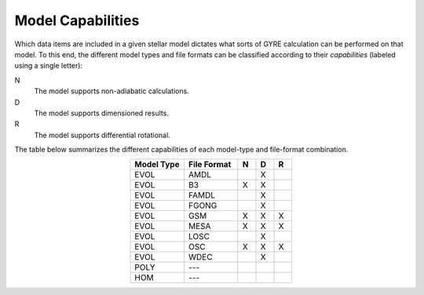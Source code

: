 .. _model-caps:

Model Capabilities
==================

Which data items are included in a given stellar model dictates what
sorts of GYRE calculation can be performed on that model. To this end,
the different model types and file formats can be classified according
to their `capabilities` (labeled using a single letter):

N
  The model supports non-adiabatic calculations.

D
  The model supports dimensioned results.

R
  The model supports differential rotational.

The table below summarizes the different capabilities of each
model-type and file-format combination.

.. list-table::
   :widths: 30 30 10 10 10
   :header-rows: 1
   :align: center

   * - Model Type
     - File Format
     - N
     - D
     - R
   * - EVOL
     - AMDL
     - 
     - X
     - 
   * - EVOL
     - B3
     - X
     - X
     -
   * - EVOL
     - FAMDL
     -
     - X
     - 
   * - EVOL
     - FGONG
     -
     - X
     -
   * - EVOL
     - GSM
     - X
     - X
     - X
   * - EVOL
     - MESA
     - X
     - X
     - X
   * - EVOL
     - LOSC
     -
     - X
     - 
   * - EVOL
     - OSC
     - X
     - X
     - X
   * - EVOL
     - WDEC
     -
     - X
     - 
   * - POLY
     - ---
     -
     -
     -
   * - HOM
     - ---
     -
     -
     -
